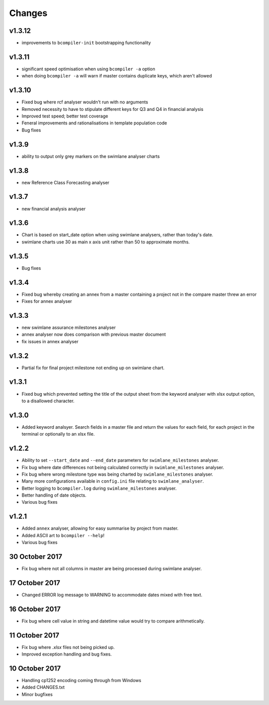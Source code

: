Changes
~~~~~~~

v1.3.12
#######

* improvements to ``bcompiler-init`` bootstrapping functionality

v1.3.11
#######

* significant speed optimisation when using ``bcompiler -a`` option
* when doing ``bcompiler -a`` will warn if master contains duplicate keys,
  which aren't allowed

v1.3.10
#######

* Fixed bug where rcf analyser wouldn't run with no arguments
* Removed necessity to have to stipulate different keys for Q3 and Q4 in financial
  analysis
* Improved test speed; better test coverage
* Feneral improvements and rationalisations in template population code
* Bug fixes

v1.3.9
######

* ability to output only grey markers on the swimlane analyser charts

v1.3.8
######

* new Reference Class Forecasting analyser

v1.3.7
######

* new financial analysis analyser

v1.3.6
######

* Chart is based on start_date option when using swimlane analysers,
  rather than today's date.
* swimlane charts use 30 as main x axis unit rather than 50 to approximate
  months.

v1.3.5
######

* Bug fixes

v1.3.4
######

* Fixed bug whereby creating an annex from a master containing a project not in
  the compare master threw an error
* Fixes for annex analyser

v1.3.3
######

* new swimlane assurance milestones analyser
* annex analyser now does comparison with previous master document
* fix issues in annex analyser

v1.3.2
######

* Partial fix for final project milestone not ending up on swimlane chart.

v1.3.1
######

* Fixed bug which prevented setting the title of the output sheet from the
  keyword analyser with xlsx output option, to a disallowed character.

v1.3.0
######

* Added keyword analsyer. Search fields in a master file and return the
  values for each field, for each project in the terminal or optionally to
  an xlsx file.

v1.2.2
#######

* Ability to set ``--start_date`` and ``--end_date`` parameters for ``swimlane_milestones``
  analyser.
* Fix bug where date differences not being calculated correctly in
  ``swimlane_milestones`` analyser.
* Fix bug where wrong milestone type was being charted by
  ``swimlane_milestones`` analyser.
* Many more configurations available in ``config.ini`` file relating to
  ``swimlane_analyser``.
* Better logging to ``bcompiler.log`` during ``swimlane_milestones`` analyser.
* Better handling of date objects.
* Various bug fixes

v1.2.1
######

* Added ``annex`` analyser, allowing for easy summarise by project from master.
* Added ASCII art to ``bcompiler --help``!
* Various bug fixes

30 October 2017
###############
- Fix bug where not all columns in master are being processed during swimlane analyser.

17 October 2017
###############

- Changed ERROR log message to WARNING to accommodate dates mixed with free text.

16 October 2017
###############

- Fix bug where cell value in string and datetime value would try to compare arithmetically.

11 October 2017
###############

- Fix bug where `.xlsx` files not being picked up.
- Improved exception handling and bug fixes.

10 October 2017
###############

- Handling cp1252 encoding coming through from Windows
- Added CHANGES.txt
- Minor bugfixes
